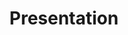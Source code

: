 #+TITLE: Presentation
#+startup: beamer
#+LATEX_CLASS: beamer
#+LATEX_HEADER: \usepackage{natbib}
#+LATEX_HEADER: \renewcommand{\bibsection}{}
# #+LATEX_HEADER: \DeclareUnicodeCharacter{0303}{\~{n}}
# #+Beamer_theme: metropolis
#+BEAMER_COLOR_THEME: owl
#+COLUMNS: %40ITEM %10BEAMER_env(Env) %9BEAMER_envargs(Env Args) %4BEAMER_col(Col) %10BEAMER_extra(Extra)
#+OPTIONS: toc:nil, H:2

